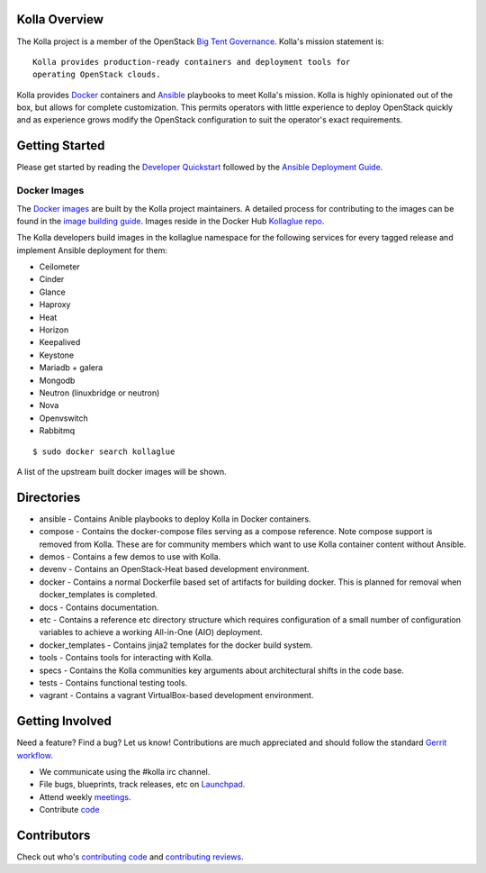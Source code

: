 Kolla Overview
==============

The Kolla project is a member of the OpenStack `Big Tent
Governance <http://governance.openstack.org/reference/projects/index.html>`__.
Kolla's mission statement is:

::

    Kolla provides production-ready containers and deployment tools for
    operating OpenStack clouds.

Kolla provides `Docker <http://docker.com/>`__ containers and
`Ansible <http://ansible.com/>`__ playbooks to meet Kolla's mission.
Kolla is highly opinionated out of the box, but allows for complete
customization. This permits operators with little experience to deploy
OpenStack quickly and as experience grows modify the OpenStack
configuration to suit the operator's exact requirements.

Getting Started
===============

Please get started by reading the `Developer
Quickstart <https://github.com/stackforge/kolla/blob/master/docs/dev-quickstart.rst>`__
followed by the `Ansible Deployment
Guide <https://github.com/stackforge/kolla/blob/master/docs/ansible-deployment.rst>`__.

Docker Images
-------------

The `Docker images <https://docs.docker.com/userguide/dockerimages/>`__
are built by the Kolla project maintainers. A detailed process for
contributing to the images can be found in the `image building
guide <https://github.com/stackforge/kolla/blob/master/docs/image-building.md>`__.
Images reside in the Docker Hub `Kollaglue
repo <https://registry.hub.docker.com/repos/kollaglue/>`__.

The Kolla developers build images in the kollaglue namespace for the
following services for every tagged release and implement Ansible
deployment for them:

-  Ceilometer
-  Cinder
-  Glance
-  Haproxy
-  Heat
-  Horizon
-  Keepalived
-  Keystone
-  Mariadb + galera
-  Mongodb
-  Neutron (linuxbridge or neutron)
-  Nova
-  Openvswitch
-  Rabbitmq

::

    $ sudo docker search kollaglue

A list of the upstream built docker images will be shown.

Directories
===========

-  ansible - Contains Anible playbooks to deploy Kolla in Docker
   containers.
-  compose - Contains the docker-compose files serving as a compose
   reference. Note compose support is removed from Kolla. These are for
   community members which want to use Kolla container content without
   Ansible.
-  demos - Contains a few demos to use with Kolla.
-  devenv - Contains an OpenStack-Heat based development environment.
-  docker - Contains a normal Dockerfile based set of artifacts for
   building docker. This is planned for removal when docker\_templates
   is completed.
-  docs - Contains documentation.
-  etc - Contains a reference etc directory structure which requires
   configuration of a small number of configuration variables to achieve
   a working All-in-One (AIO) deployment.
-  docker\_templates - Contains jinja2 templates for the docker build
   system.
-  tools - Contains tools for interacting with Kolla.
-  specs - Contains the Kolla communities key arguments about
   architectural shifts in the code base.
-  tests - Contains functional testing tools.
-  vagrant - Contains a vagrant VirtualBox-based development
   environment.

Getting Involved
================

Need a feature? Find a bug? Let us know! Contributions are much
appreciated and should follow the standard `Gerrit
workflow <https://wiki.openstack.org/wiki/Gerrit_Workflow>`__.

-  We communicate using the #kolla irc channel.
-  File bugs, blueprints, track releases, etc on
   `Launchpad <https://launchpad.net/kolla>`__.
-  Attend weekly
   `meetings <https://wiki.openstack.org/wiki/Meetings/Kolla>`__.
-  Contribute `code <https://github.com/stackforge/kolla>`__

Contributors
============

Check out who's `contributing
code <http://stackalytics.com/?module=kolla-group&metric=commits>`__ and
`contributing
reviews <http://stackalytics.com/?module=kolla-group&metric=marks>`__.
